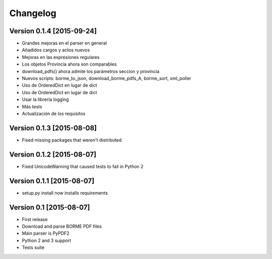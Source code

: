 Changelog
=========

Version 0.1.4 [2015-09-24]
------------------------

- Grandes mejoras en el parser en general
- Añadidos cargos y actos nuevos
- Mejoras en las expresiones regulares
- Los objetos Provincia ahora son comparables
- download_pdfs() ahora admite los parámetros seccion y provincia
- Nuevos scripts: borme_to_json, download_borme_pdfs_A, borme_sort, xml_poller
- Uso de OrderedDict en lugar de dict
- Uso de OrderedDict en lugar de dict
- Usar la librería logging
- Más tests
- Actualización de los requisitos

Version 0.1.3 [2015-08-08]
------------------------

- Fixed missing packages that weren't distributed

Version 0.1.2 [2015-08-07]
------------------------

- Fixed UnicodeWarning that caused tests to fail in Python 2

Version 0.1.1 [2015-08-07]
------------------------

- setup.py install now installs requirements

Version 0.1 [2015-08-07]
------------------------

- First release
- Download and parse BORME PDF files
- Main parser is PyPDF2 
- Python 2 and 3 support
- Tests suite
